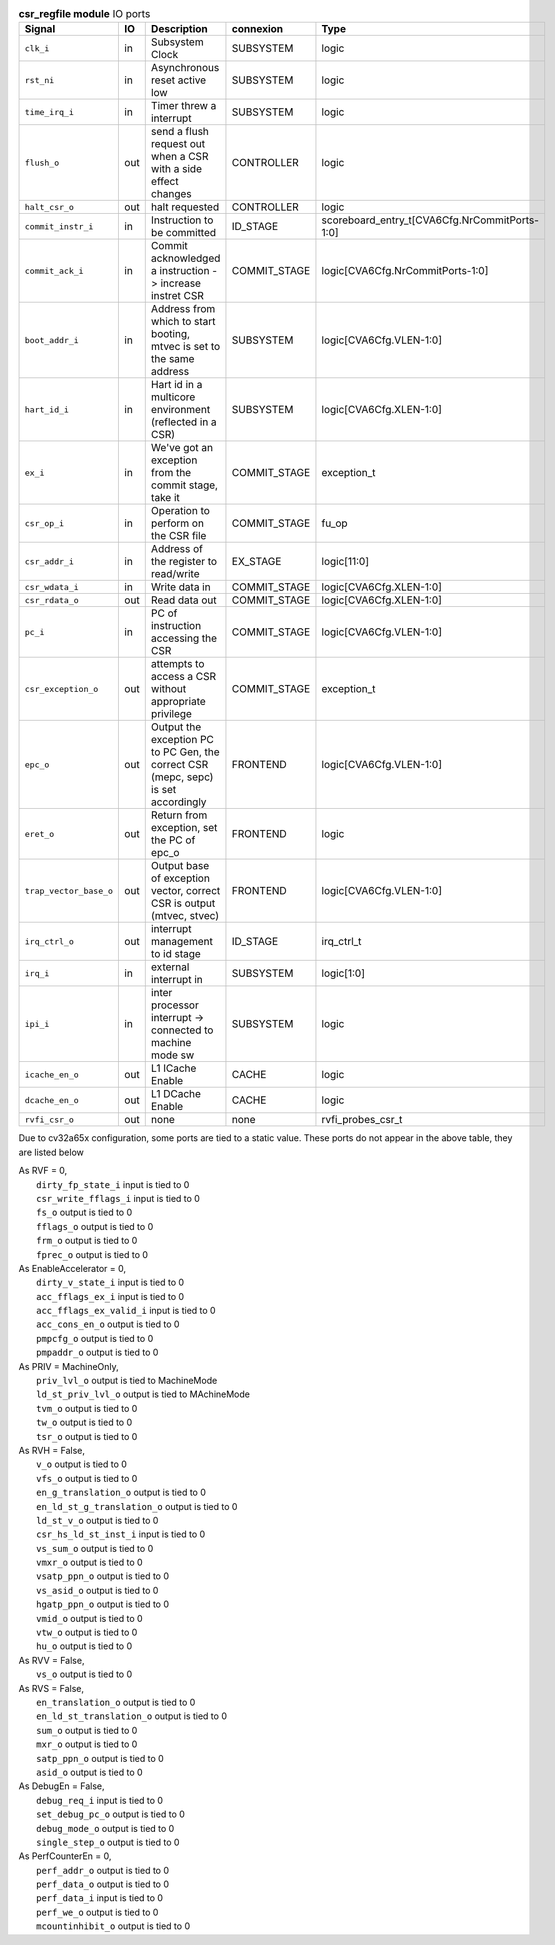 ..
   Copyright 2024 Thales DIS France SAS
   Licensed under the Solderpad Hardware License, Version 2.1 (the "License");
   you may not use this file except in compliance with the License.
   SPDX-License-Identifier: Apache-2.0 WITH SHL-2.1
   You may obtain a copy of the License at https://solderpad.org/licenses/

   Original Author: Jean-Roch COULON - Thales

.. _CVA6_csr_regfile_ports:

.. list-table:: **csr_regfile module** IO ports
   :header-rows: 1

   * - Signal
     - IO
     - Description
     - connexion
     - Type

   * - ``clk_i``
     - in
     - Subsystem Clock
     - SUBSYSTEM
     - logic

   * - ``rst_ni``
     - in
     - Asynchronous reset active low
     - SUBSYSTEM
     - logic

   * - ``time_irq_i``
     - in
     - Timer threw a interrupt
     - SUBSYSTEM
     - logic

   * - ``flush_o``
     - out
     - send a flush request out when a CSR with a side effect changes
     - CONTROLLER
     - logic

   * - ``halt_csr_o``
     - out
     - halt requested
     - CONTROLLER
     - logic

   * - ``commit_instr_i``
     - in
     - Instruction to be committed
     - ID_STAGE
     - scoreboard_entry_t[CVA6Cfg.NrCommitPorts-1:0]

   * - ``commit_ack_i``
     - in
     - Commit acknowledged a instruction -> increase instret CSR
     - COMMIT_STAGE
     - logic[CVA6Cfg.NrCommitPorts-1:0]

   * - ``boot_addr_i``
     - in
     - Address from which to start booting, mtvec is set to the same address
     - SUBSYSTEM
     - logic[CVA6Cfg.VLEN-1:0]

   * - ``hart_id_i``
     - in
     - Hart id in a multicore environment (reflected in a CSR)
     - SUBSYSTEM
     - logic[CVA6Cfg.XLEN-1:0]

   * - ``ex_i``
     - in
     - We've got an exception from the commit stage, take it
     - COMMIT_STAGE
     - exception_t

   * - ``csr_op_i``
     - in
     - Operation to perform on the CSR file
     - COMMIT_STAGE
     - fu_op

   * - ``csr_addr_i``
     - in
     - Address of the register to read/write
     - EX_STAGE
     - logic[11:0]

   * - ``csr_wdata_i``
     - in
     - Write data in
     - COMMIT_STAGE
     - logic[CVA6Cfg.XLEN-1:0]

   * - ``csr_rdata_o``
     - out
     - Read data out
     - COMMIT_STAGE
     - logic[CVA6Cfg.XLEN-1:0]

   * - ``pc_i``
     - in
     - PC of instruction accessing the CSR
     - COMMIT_STAGE
     - logic[CVA6Cfg.VLEN-1:0]

   * - ``csr_exception_o``
     - out
     - attempts to access a CSR without appropriate privilege
     - COMMIT_STAGE
     - exception_t

   * - ``epc_o``
     - out
     - Output the exception PC to PC Gen, the correct CSR (mepc, sepc) is set accordingly
     - FRONTEND
     - logic[CVA6Cfg.VLEN-1:0]

   * - ``eret_o``
     - out
     - Return from exception, set the PC of epc_o
     - FRONTEND
     - logic

   * - ``trap_vector_base_o``
     - out
     - Output base of exception vector, correct CSR is output (mtvec, stvec)
     - FRONTEND
     - logic[CVA6Cfg.VLEN-1:0]

   * - ``irq_ctrl_o``
     - out
     - interrupt management to id stage
     - ID_STAGE
     - irq_ctrl_t

   * - ``irq_i``
     - in
     - external interrupt in
     - SUBSYSTEM
     - logic[1:0]

   * - ``ipi_i``
     - in
     - inter processor interrupt -> connected to machine mode sw
     - SUBSYSTEM
     - logic

   * - ``icache_en_o``
     - out
     - L1 ICache Enable
     - CACHE
     - logic

   * - ``dcache_en_o``
     - out
     - L1 DCache Enable
     - CACHE
     - logic

   * - ``rvfi_csr_o``
     - out
     - none
     - none
     - rvfi_probes_csr_t

Due to cv32a65x configuration, some ports are tied to a static value. These ports do not appear in the above table, they are listed below

| As RVF = 0,
|   ``dirty_fp_state_i`` input is tied to 0
|   ``csr_write_fflags_i`` input is tied to 0
|   ``fs_o`` output is tied to 0
|   ``fflags_o`` output is tied to 0
|   ``frm_o`` output is tied to 0
|   ``fprec_o`` output is tied to 0
| As EnableAccelerator = 0,
|   ``dirty_v_state_i`` input is tied to 0
|   ``acc_fflags_ex_i`` input is tied to 0
|   ``acc_fflags_ex_valid_i`` input is tied to 0
|   ``acc_cons_en_o`` output is tied to 0
|   ``pmpcfg_o`` output is tied to 0
|   ``pmpaddr_o`` output is tied to 0
| As PRIV = MachineOnly,
|   ``priv_lvl_o`` output is tied to MachineMode
|   ``ld_st_priv_lvl_o`` output is tied to MAchineMode
|   ``tvm_o`` output is tied to 0
|   ``tw_o`` output is tied to 0
|   ``tsr_o`` output is tied to 0
| As RVH = False,
|   ``v_o`` output is tied to 0
|   ``vfs_o`` output is tied to 0
|   ``en_g_translation_o`` output is tied to 0
|   ``en_ld_st_g_translation_o`` output is tied to 0
|   ``ld_st_v_o`` output is tied to 0
|   ``csr_hs_ld_st_inst_i`` input is tied to 0
|   ``vs_sum_o`` output is tied to 0
|   ``vmxr_o`` output is tied to 0
|   ``vsatp_ppn_o`` output is tied to 0
|   ``vs_asid_o`` output is tied to 0
|   ``hgatp_ppn_o`` output is tied to 0
|   ``vmid_o`` output is tied to 0
|   ``vtw_o`` output is tied to 0
|   ``hu_o`` output is tied to 0
| As RVV = False,
|   ``vs_o`` output is tied to 0
| As RVS = False,
|   ``en_translation_o`` output is tied to 0
|   ``en_ld_st_translation_o`` output is tied to 0
|   ``sum_o`` output is tied to 0
|   ``mxr_o`` output is tied to 0
|   ``satp_ppn_o`` output is tied to 0
|   ``asid_o`` output is tied to 0
| As DebugEn = False,
|   ``debug_req_i`` input is tied to 0
|   ``set_debug_pc_o`` output is tied to 0
|   ``debug_mode_o`` output is tied to 0
|   ``single_step_o`` output is tied to 0
| As PerfCounterEn = 0,
|   ``perf_addr_o`` output is tied to 0
|   ``perf_data_o`` output is tied to 0
|   ``perf_data_i`` input is tied to 0
|   ``perf_we_o`` output is tied to 0
|   ``mcountinhibit_o`` output is tied to 0

